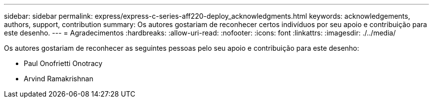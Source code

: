 ---
sidebar: sidebar 
permalink: express/express-c-series-aff220-deploy_acknowledgments.html 
keywords: acknowledgements, authors, support, contribution 
summary: Os autores gostariam de reconhecer certos indivíduos por seu apoio e contribuição para este desenho. 
---
= Agradecimentos
:hardbreaks:
:allow-uri-read: 
:nofooter: 
:icons: font
:linkattrs: 
:imagesdir: ./../media/


[role="lead"]
Os autores gostariam de reconhecer as seguintes pessoas pelo seu apoio e contribuição para este desenho:

* Paul Onofrietti Onotracy
* Arvind Ramakrishnan

